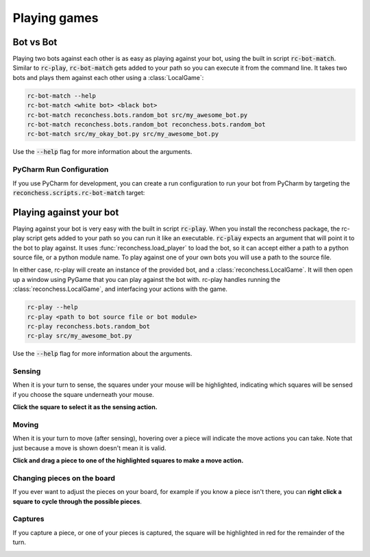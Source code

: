 Playing games
=============

Bot vs Bot
----------

Playing two bots against each other is as easy as playing against your bot, using the built in script :code:`rc-bot-match`.
Similar to :code:`rc-play`, :code:`rc-bot-match` gets added to your path so you can execute it from the command line.
It takes two bots and plays them against each other using a :class:`LocalGame`:

.. code-block:: bash

    rc-bot-match --help
    rc-bot-match <white bot> <black bot>
    rc-bot-match reconchess.bots.random_bot src/my_awesome_bot.py
    rc-bot-match reconchess.bots.random_bot reconchess.bots.random_bot
    rc-bot-match src/my_okay_bot.py src/my_awesome_bot.py

Use the :code:`--help` flag for more information about the arguments.

PyCharm Run Configuration
^^^^^^^^^^^^^^^^^^^^^^^^^

If you use PyCharm for development, you can create a run configuration to run your bot from PyCharm by targeting
the :code:`reconchess.scripts.rc-bot-match` target:

.. image:: _static/pycharm_bot_match_config.gif
    :target: _static/pycharm_bot_match_config.gif

Playing against your bot
------------------------

Playing against your bot is very easy with the built in script :code:`rc-play`. When you install the reconchess package,
the rc-play script gets added to your path so you can run it like an executable. :code:`rc-play` expects an argument
that will point it to the bot to play against. It uses :func:`reconchess.load_player` to load the bot, so it can accept
either a path to a python source file, or a python module name. To play against one of your own bots you will use
a path to the source file.

In either case, rc-play will create an instance of the provided bot, and a :class:`reconchess.LocalGame`. It will then open
up a window using PyGame that you can play against the bot with. rc-play handles running the :class:`reconchess.LocalGame`,
and interfacing your actions with the game.

.. code-block:: bash

    rc-play --help
    rc-play <path to bot source file or bot module>
    rc-play reconchess.bots.random_bot
    rc-play src/my_awesome_bot.py

Use the :code:`--help` flag for more information about the arguments.

Sensing
^^^^^^^

When it is your turn to sense, the squares under your mouse will be highlighted, indicating which squares will be
sensed if you choose the square underneath your mouse.

**Click the square to select it as the sensing action.**

.. image:: _static/sensing.gif
    :target: _static/sensing.gif

Moving
^^^^^^

When it is your turn to move (after sensing), hovering over a piece will indicate the move actions you can take.
Note that just because a move is shown doesn't mean it is valid.

**Click and drag a piece to one of the highlighted squares to make a move action.**

.. image:: _static/moving.gif
    :target: _static/moving.gif

Changing pieces on the board
^^^^^^^^^^^^^^^^^^^^^^^^^^^^

If you ever want to adjust the pieces on your board, for example if you know a piece isn't there, you can
**right click a square to cycle through the possible pieces**.

.. image:: _static/cycling.gif
    :target: _static/cycling.gif

Captures
^^^^^^^^

If you capture a piece, or one of your pieces is captured, the square will be highlighted in red for the remainder
of the turn.

.. image:: _static/capture.gif
    :target: _static/capture.gif
